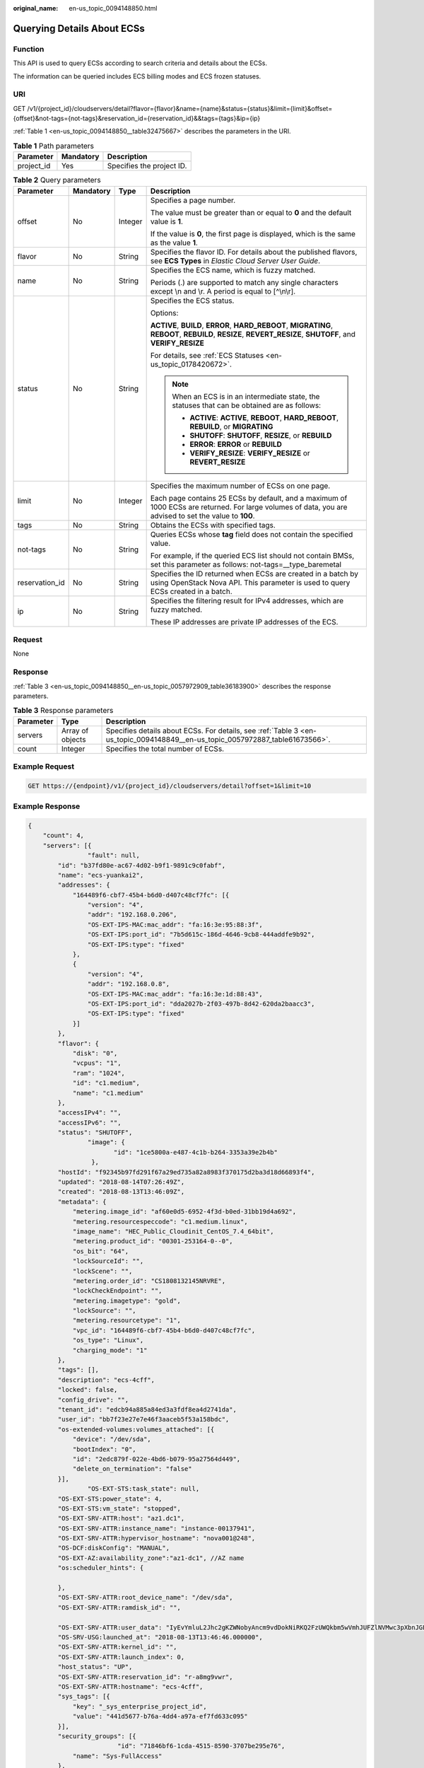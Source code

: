 :original_name: en-us_topic_0094148850.html

.. _en-us_topic_0094148850:

Querying Details About ECSs
===========================

Function
--------

This API is used to query ECSs according to search criteria and details about the ECSs.

The information can be queried includes ECS billing modes and ECS frozen statuses.

URI
---

GET /v1/{project_id}/cloudservers/detail?flavor={flavor}&name={name}&status={status}&limit={limit}&offset={offset}&not-tags={not-tags}&reservation_id={reservation_id}&&tags={tags}&ip={ip}

:ref:`Table 1 <en-us_topic_0094148850__table32475667>` describes the parameters in the URI.

.. _en-us_topic_0094148850__table32475667:

.. table:: **Table 1** Path parameters

   ========== ========= =========================
   Parameter  Mandatory Description
   ========== ========= =========================
   project_id Yes       Specifies the project ID.
   ========== ========= =========================

.. table:: **Table 2** Query parameters

   +-----------------+-----------------+-----------------+--------------------------------------------------------------------------------------------------------------------------------------------------------------+
   | Parameter       | Mandatory       | Type            | Description                                                                                                                                                  |
   +=================+=================+=================+==============================================================================================================================================================+
   | offset          | No              | Integer         | Specifies a page number.                                                                                                                                     |
   |                 |                 |                 |                                                                                                                                                              |
   |                 |                 |                 | The value must be greater than or equal to **0** and the default value is **1**.                                                                             |
   |                 |                 |                 |                                                                                                                                                              |
   |                 |                 |                 | If the value is **0**, the first page is displayed, which is the same as the value **1**.                                                                    |
   +-----------------+-----------------+-----------------+--------------------------------------------------------------------------------------------------------------------------------------------------------------+
   | flavor          | No              | String          | Specifies the flavor ID. For details about the published flavors, see **ECS Types** in *Elastic Cloud Server User Guide*.                                    |
   +-----------------+-----------------+-----------------+--------------------------------------------------------------------------------------------------------------------------------------------------------------+
   | name            | No              | String          | Specifies the ECS name, which is fuzzy matched.                                                                                                              |
   |                 |                 |                 |                                                                                                                                                              |
   |                 |                 |                 | Periods (.) are supported to match any single characters except \\n and \\r. A period is equal to [^\\n\\r].                                                 |
   +-----------------+-----------------+-----------------+--------------------------------------------------------------------------------------------------------------------------------------------------------------+
   | status          | No              | String          | Specifies the ECS status.                                                                                                                                    |
   |                 |                 |                 |                                                                                                                                                              |
   |                 |                 |                 | Options:                                                                                                                                                     |
   |                 |                 |                 |                                                                                                                                                              |
   |                 |                 |                 | **ACTIVE**, **BUILD**, **ERROR**, **HARD_REBOOT**, **MIGRATING**, **REBOOT**, **REBUILD**, **RESIZE**, **REVERT_RESIZE**, **SHUTOFF**, and **VERIFY_RESIZE** |
   |                 |                 |                 |                                                                                                                                                              |
   |                 |                 |                 | For details, see :ref:`ECS Statuses <en-us_topic_0178420672>`.                                                                                               |
   |                 |                 |                 |                                                                                                                                                              |
   |                 |                 |                 | .. note::                                                                                                                                                    |
   |                 |                 |                 |                                                                                                                                                              |
   |                 |                 |                 |    When an ECS is in an intermediate state, the statuses that can be obtained are as follows:                                                                |
   |                 |                 |                 |                                                                                                                                                              |
   |                 |                 |                 |    -  **ACTIVE**: **ACTIVE**, **REBOOT**, **HARD_REBOOT**, **REBUILD**, or **MIGRATING**                                                                     |
   |                 |                 |                 |    -  **SHUTOFF**: **SHUTOFF**, **RESIZE**, or **REBUILD**                                                                                                   |
   |                 |                 |                 |    -  **ERROR**: **ERROR** or **REBUILD**                                                                                                                    |
   |                 |                 |                 |    -  **VERIFY_RESIZE**: **VERIFY_RESIZE** or **REVERT_RESIZE**                                                                                              |
   +-----------------+-----------------+-----------------+--------------------------------------------------------------------------------------------------------------------------------------------------------------+
   | limit           | No              | Integer         | Specifies the maximum number of ECSs on one page.                                                                                                            |
   |                 |                 |                 |                                                                                                                                                              |
   |                 |                 |                 | Each page contains 25 ECSs by default, and a maximum of 1000 ECSs are returned. For large volumes of data, you are advised to set the value to **100**.      |
   +-----------------+-----------------+-----------------+--------------------------------------------------------------------------------------------------------------------------------------------------------------+
   | tags            | No              | String          | Obtains the ECSs with specified tags.                                                                                                                        |
   +-----------------+-----------------+-----------------+--------------------------------------------------------------------------------------------------------------------------------------------------------------+
   | not-tags        | No              | String          | Queries ECSs whose **tag** field does not contain the specified value.                                                                                       |
   |                 |                 |                 |                                                                                                                                                              |
   |                 |                 |                 | For example, if the queried ECS list should not contain BMSs, set this parameter as follows: not-tags=__type_baremetal                                       |
   +-----------------+-----------------+-----------------+--------------------------------------------------------------------------------------------------------------------------------------------------------------+
   | reservation_id  | No              | String          | Specifies the ID returned when ECSs are created in a batch by using OpenStack Nova API. This parameter is used to query ECSs created in a batch.             |
   +-----------------+-----------------+-----------------+--------------------------------------------------------------------------------------------------------------------------------------------------------------+
   | ip              | No              | String          | Specifies the filtering result for IPv4 addresses, which are fuzzy matched.                                                                                  |
   |                 |                 |                 |                                                                                                                                                              |
   |                 |                 |                 | These IP addresses are private IP addresses of the ECS.                                                                                                      |
   +-----------------+-----------------+-----------------+--------------------------------------------------------------------------------------------------------------------------------------------------------------+

Request
-------

None

Response
--------

:ref:`Table 3 <en-us_topic_0094148850__en-us_topic_0057972909_table36183900>` describes the response parameters.

.. _en-us_topic_0094148850__en-us_topic_0057972909_table36183900:

.. table:: **Table 3** Response parameters

   +-----------+------------------+-------------------------------------------------------------------------------------------------------------------------------+
   | Parameter | Type             | Description                                                                                                                   |
   +===========+==================+===============================================================================================================================+
   | servers   | Array of objects | Specifies details about ECSs. For details, see :ref:`Table 3 <en-us_topic_0094148849__en-us_topic_0057972887_table61673566>`. |
   +-----------+------------------+-------------------------------------------------------------------------------------------------------------------------------+
   | count     | Integer          | Specifies the total number of ECSs.                                                                                           |
   +-----------+------------------+-------------------------------------------------------------------------------------------------------------------------------+

Example Request
---------------

.. code-block:: text

   GET https://{endpoint}/v1/{project_id}/cloudservers/detail?offset=1&limit=10

Example Response
----------------

.. code-block::

   {
       "count": 4,
       "servers": [{
                   "fault": null,
           "id": "b37fd80e-ac67-4d02-b9f1-9891c9c0fabf",
           "name": "ecs-yuankai2",
           "addresses": {
               "164489f6-cbf7-45b4-b6d0-d407c48cf7fc": [{
                   "version": "4",
                   "addr": "192.168.0.206",
                   "OS-EXT-IPS-MAC:mac_addr": "fa:16:3e:95:88:3f",
                   "OS-EXT-IPS:port_id": "7b5d615c-186d-4646-9cb8-444addfe9b92",
                   "OS-EXT-IPS:type": "fixed"
               },
               {
                   "version": "4",
                   "addr": "192.168.0.8",
                   "OS-EXT-IPS-MAC:mac_addr": "fa:16:3e:1d:88:43",
                   "OS-EXT-IPS:port_id": "dda2027b-2f03-497b-8d42-620da2baacc3",
                   "OS-EXT-IPS:type": "fixed"
               }]
           },
           "flavor": {
               "disk": "0",
               "vcpus": "1",
               "ram": "1024",
               "id": "c1.medium",
               "name": "c1.medium"
           },
           "accessIPv4": "",
           "accessIPv6": "",
           "status": "SHUTOFF",
                   "image": {
                          "id": "1ce5800a-e487-4c1b-b264-3353a39e2b4b"
                    },
           "hostId": "f92345b97fd291f67a29ed735a82a8983f370175d2ba3d18d66893f4",
           "updated": "2018-08-14T07:26:49Z",
           "created": "2018-08-13T13:46:09Z",
           "metadata": {
               "metering.image_id": "af60e0d5-6952-4f3d-b0ed-31bb19d4a692",
               "metering.resourcespeccode": "c1.medium.linux",
               "image_name": "HEC_Public_Cloudinit_CentOS_7.4_64bit",
               "metering.product_id": "00301-253164-0--0",
               "os_bit": "64",
               "lockSourceId": "",
               "lockScene": "",
               "metering.order_id": "CS1808132145NRVRE",
               "lockCheckEndpoint": "",
               "metering.imagetype": "gold",
               "lockSource": "",
               "metering.resourcetype": "1",
               "vpc_id": "164489f6-cbf7-45b4-b6d0-d407c48cf7fc",
               "os_type": "Linux",
               "charging_mode": "1"
           },
           "tags": [],
           "description": "ecs-4cff",
           "locked": false,
           "config_drive": "",
           "tenant_id": "edcb94a885a84ed3a3fdf8ea4d2741da",
           "user_id": "bb7f23e27e7e46f3aaceb5f53a158bdc",
           "os-extended-volumes:volumes_attached": [{
               "device": "/dev/sda",
               "bootIndex": "0",
               "id": "2edc879f-022e-4bd6-b079-95a27564d449",
               "delete_on_termination": "false"
           }],
                   "OS-EXT-STS:task_state": null,
           "OS-EXT-STS:power_state": 4,
           "OS-EXT-STS:vm_state": "stopped",
           "OS-EXT-SRV-ATTR:host": "az1.dc1",
           "OS-EXT-SRV-ATTR:instance_name": "instance-00137941",
           "OS-EXT-SRV-ATTR:hypervisor_hostname": "nova001@248",
           "OS-DCF:diskConfig": "MANUAL",
           "OS-EXT-AZ:availability_zone":"az1-dc1", //AZ name
           "os:scheduler_hints": {

           },
           "OS-EXT-SRV-ATTR:root_device_name": "/dev/sda",
           "OS-EXT-SRV-ATTR:ramdisk_id": "",

           "OS-EXT-SRV-ATTR:user_data": "IyEvYmluL2Jhc2gKZWNobyAncm9vdDokNiRKQ2FzUWQkbm5wVmhJUFZlNVMwc3pXbnJGLnZVZ1FCWk4xTEo5Vy8wd09WTmFZaWpBRXdtRnhuQmZaTllVZXhBWktVWFVTeVhEeERuSUMzV2JjZEJyQUVBZkZvLy8nIHwgY2hwYXNzd2QgLWU7",
           "OS-SRV-USG:launched_at": "2018-08-13T13:46:46.000000",
           "OS-EXT-SRV-ATTR:kernel_id": "",
           "OS-EXT-SRV-ATTR:launch_index": 0,
           "host_status": "UP",
           "OS-EXT-SRV-ATTR:reservation_id": "r-a8mg9vwr",
           "OS-EXT-SRV-ATTR:hostname": "ecs-4cff",
           "sys_tags": [{
               "key": "_sys_enterprise_project_id",
               "value": "441d5677-b76a-4dd4-a97a-ef7fd633c095"
           }],
           "security_groups": [{
                           "id": "71846bf6-1cda-4515-8590-3707be295e76",
               "name": "Sys-FullAccess"
           },
           {
                           "id": "b1786350-da65-11e7-b312-0255ac101b03",
               "name": "default"
           }]
       },
       {
                   "fault": null,
           "id": "8380dcc9-0eac-4407-9f9e-df8c9eddeacd",
           "name": "ecs-f680",
           "addresses": {
               "164489f6-cbf7-45b4-b6d0-d407c48cf7fc": [{
                   "version": "4",
                   "addr": "192.168.0.218",
                   "OS-EXT-IPS-MAC:mac_addr": "fa:16:3e:bb:b3:fe",
                   "OS-EXT-IPS:port_id": "240c696f-68d8-4f3f-941d-fecf2b375132",
                   "OS-EXT-IPS:type": "fixed"
               }]
           },
           "flavor": {
               "disk": "0",
               "vcpus": "1",
               "ram": "1024",
               "id": "c1.medium",
               "name": "c1.medium"
           },
           "accessIPv4": "",
           "accessIPv6": "",
           "status": "SHUTOFF",
                   "image": {
                          "id": "1ce5800a-e487-4c1b-b264-3353a39e2b4b"
                    },
           "hostId": "f92345b97fd291f67a29ed735a82a8983f370175d2ba3d18d66893f4",
           "updated": "2018-08-14T03:01:00Z",
           "created": "2018-08-13T13:38:29Z",
           "metadata": {
               "metering.image_id": "af60e0d5-6952-4f3d-b0ed-31bb19d4a692",
               "metering.imagetype": "gold",
               "metering.resourcespeccode": "c1.medium.linux",
               "image_name": "HEC_Public_Cloudinit_CentOS_7.4_64bit",
               "metering.resourcetype": "1",
               "os_bit": "64",
               "vpc_id": "164489f6-cbf7-45b4-b6d0-d407c48cf7fc",
               "os_type": "Linux",
               "charging_mode": "0"
           },
           "tags": [],
           "description": "ecs-f680",
           "locked": false,
           "config_drive": "",
           "tenant_id": "edcb94a885a84ed3a3fdf8ea4d2741da",
           "user_id": "61ee747d36bf421fa25c51a3b9565046",
           "os-extended-volumes:volumes_attached": [{
               "device": "/dev/sda",
               "bootIndex": "0",
               "id": "3721b948-9c2f-4980-90ad-b2a16811f58c",
               "delete_on_termination": "false"
           }],
                   "OS-EXT-STS:task_state": null,
           "OS-EXT-STS:power_state": 4,
           "OS-EXT-STS:vm_state": "stopped",
           "OS-EXT-SRV-ATTR:host": "az1.dc1",
           "OS-EXT-SRV-ATTR:instance_name": "instance-00137937",
           "OS-EXT-SRV-ATTR:hypervisor_hostname": "nova001@248",
           "OS-DCF:diskConfig": "MANUAL",
           "OS-EXT-AZ:availability_zone":"az1-dc1", //AZ name
           "os:scheduler_hints": {
           },
           "OS-EXT-SRV-ATTR:root_device_name": "/dev/sda",
           "OS-EXT-SRV-ATTR:ramdisk_id": "",

           "OS-EXT-SRV-ATTR:user_data": "IyEvYmluL2Jhc2gKZWNobyAncm9vdDokNiR5aG9aeFIkVE00OWlwSGQ2OEFWcjlTMTFXNEZrZmFYTENVbEkvd0xVTmdSVjhOb0dCem5WOWFsU1lEN0ZNSHc0VmtwdU9GOERyLncudGUzVmRHLnVmY005elVZSDEnIHwgY2hwYXNzd2QgLWU7",
           "OS-SRV-USG:launched_at": "2018-08-13T13:38:53.000000",
           "OS-EXT-SRV-ATTR:kernel_id": "",
           "OS-EXT-SRV-ATTR:launch_index": 0,
           "host_status": "UP",
           "OS-EXT-SRV-ATTR:reservation_id": "r-7e2g78rq",
           "OS-EXT-SRV-ATTR:hostname": "ecs-f680",
           "sys_tags": [{
               "key": "_sys_enterprise_project_id",
               "value": "441d5677-b76a-4dd4-a97a-ef7fd633c095"
           }],
           "security_groups": [{
               "name": "test"
           }]
       },
       {
                   "fault": null,
           "id": "fb70fed9-5774-44a7-ad4a-af3ea2c2da61",
           "name": "ecs-3993",
           "addresses": {
               "00159d7d-b3c3-4108-8bc4-6658814e6422": [{
                   "version": "4",
                   "addr": "192.168.20.83",
                   "OS-EXT-IPS-MAC:mac_addr": "fa:16:3e:a9:8d:88",
                   "OS-EXT-IPS:port_id": "579ab762-bf89-435e-80ad-a8bdd25119c5",
                   "OS-EXT-IPS:type": "fixed"
               }]
           },
           "flavor": {
               "disk": "0",
               "vcpus": "1",
               "ram": "1024",
               "id": "c1.medium",
               "name": "c1.medium"
           },
           "accessIPv4": "",
           "accessIPv6": "",
           "status": "SHUTOFF",
                   "image": {
                          "id": "1ce5800a-e487-4c1b-b264-3353a39e2b4b"
                    },
           "hostId": "f92345b97fd291f67a29ed735a82a8983f370175d2ba3d18d66893f4",
           "updated": "2018-08-14T03:01:03Z",
           "created": "2018-08-13T13:38:02Z",
           "metadata": {
               "metering.image_id": "af60e0d5-6952-4f3d-b0ed-31bb19d4a692",
               "metering.imagetype": "gold",
               "metering.resourcespeccode": "c1.medium.linux",
               "image_name": "HEC_Public_Cloudinit_CentOS_7.4_64bit",
               "metering.resourcetype": "1",
               "os_bit": "64",
               "vpc_id": "00159d7d-b3c3-4108-8bc4-6658814e6422",
               "os_type": "Linux",
               "charging_mode": "0"
           },
           "tags": [],
           "description": "ecs-3993",
           "locked": false,
           "config_drive": "",
           "tenant_id": "edcb94a885a84ed3a3fdf8ea4d2741da",
           "user_id": "eb4698fe015848e9a3e86cc9956e54fa",
           "key_name": "KeyPair-3b38",
           "os-extended-volumes:volumes_attached": [{
               "device": "/dev/sda",
               "bootIndex": "0",
               "id": "85bfbc4f-7733-419a-b171-c00585abf926",
               "delete_on_termination": "false"
           }],
                   "OS-EXT-STS:task_state": null,
           "OS-EXT-STS:power_state": 4,
           "OS-EXT-STS:vm_state": "stopped",
           "OS-EXT-SRV-ATTR:host": "az1.dc1",
           "OS-EXT-SRV-ATTR:instance_name": "instance-00137936",
           "OS-EXT-SRV-ATTR:hypervisor_hostname": "nova001@248",
           "OS-DCF:diskConfig": "MANUAL",
           "OS-EXT-AZ:availability_zone":"az1-dc1", //AZ name
           "os:scheduler_hints": {
           },
           "OS-EXT-SRV-ATTR:root_device_name": "/dev/sda",
           "OS-EXT-SRV-ATTR:ramdisk_id": "",

           "OS-SRV-USG:launched_at": "2018-08-13T13:38:24.000000",
           "OS-EXT-SRV-ATTR:kernel_id": "",
           "OS-EXT-SRV-ATTR:launch_index": 0,
           "host_status": "UP",
           "OS-EXT-SRV-ATTR:reservation_id": "r-uzsewxii",
           "OS-EXT-SRV-ATTR:hostname": "ecs-3993",
           "sys_tags": [{
               "key": "_sys_enterprise_project_id",
               "value": "441d5677-b76a-4dd4-a97a-ef7fd633c095"
           }],
           "security_groups": [{
               "name": "test"
           },
           {
               "name": "default"
           }]
       },
       {
                   "fault": null,
           "id": "e3d3f219-b445-4a7a-8f00-e31412481f8c",
           "name": "ecs-1f30",
           "addresses": {
               "00159d7d-b3c3-4108-8bc4-6658814e6422": [{
                   "version": "4",
                   "addr": "192.168.20.197",
                   "OS-EXT-IPS-MAC:mac_addr": "fa:16:3e:41:5a:32",
                   "OS-EXT-IPS:port_id": "cfa2e055-54fb-427a-bde4-128bda47ae5c",
                   "OS-EXT-IPS:type": "fixed"
               }]
           },
           "flavor": {
               "disk": "0",
               "vcpus": "1",
               "ram": "1024",
               "id": "c1.medium",
               "name": "c1.medium"
           },
           "accessIPv4": "",
           "accessIPv6": "",
           "status": "ACTIVE",
                   "image": {
                          "id": "1ce5800a-e487-4c1b-b264-3353a39e2b4b"
                    },
           "progress": 0,
           "hostId": "f92345b97fd291f67a29ed735a82a8983f370175d2ba3d18d66893f4",
           "updated": "2018-08-15T08:16:01Z",
           "created": "2018-08-13T11:57:29Z",
           "metadata": {
               "sadfasfasf": "sdffffd",
               "metering.order_id": "CS180813193577ORO",
               "metering.imagetype": "gold",
               "metering.resourcespeccode": "c1.medium.win",
               "metering.image_id": "65cb40e6-f67e-4bef-a1e7-808166a5999d",
               "image_name": "HEC_Public_Windows2008R2_Ent_64bit40G_English",
               "aaaaaa": "0",
               "metering.resourcetype": "1",
               "aaaa": "0",
               "metering.product_id": "00301-146042-0--0",
               "os_bit": "64",
               "vpc_id": "00159d7d-b3c3-4108-8bc4-6658814e6422",
               "os_type": "Windows",
               "charging_mode": "1"
           },
           "tags": [],
           "description": "ecs-1f30",
           "locked": false,
           "config_drive": "",
           "tenant_id": "edcb94a885a84ed3a3fdf8ea4d2741da",
           "user_id": "bb7f23e27e7e46f3aaceb5f53a158bdc",
           "key_name": "Autotest_Init_TC_OriginalAPI_Create_Keypairs_02_keypair",
           "os-extended-volumes:volumes_attached": [{
               "device": "/dev/sda",
               "bootIndex": "0",
               "id": "5043f66b-a0d8-4eb2-8c48-49976bcdc253",
               "delete_on_termination": "false"
           }],
                   "OS-EXT-STS:task_state": null,
           "OS-EXT-STS:power_state": 1,
           "OS-EXT-STS:vm_state": "active",
           "OS-EXT-SRV-ATTR:host": "az1.dc1",
           "OS-EXT-SRV-ATTR:instance_name": "instance-0013772d",
           "OS-EXT-SRV-ATTR:hypervisor_hostname": "nova001@248",
           "OS-DCF:diskConfig": "MANUAL",
           "OS-EXT-AZ:availability_zone":"az1-dc1", //AZ name
           "os:scheduler_hints": {
           },
           "OS-EXT-SRV-ATTR:root_device_name": "/dev/sda",
           "OS-EXT-SRV-ATTR:ramdisk_id": "",

           "OS-SRV-USG:launched_at": "2018-08-13T11:57:53.576640",
           "OS-EXT-SRV-ATTR:kernel_id": "",
           "OS-EXT-SRV-ATTR:launch_index": 0,
           "host_status": "UP",
           "OS-EXT-SRV-ATTR:reservation_id": "r-xmjj4pnm",
           "OS-EXT-SRV-ATTR:hostname": "ecs-1f30",
           "sys_tags": [{
               "key": "_sys_enterprise_project_id",
               "value": "441d5677-b76a-4dd4-a97a-ef7fd633c095"
           }],
           "security_groups": [{
               "name": "default"
           }]
       }]
   }

Returned Values
---------------

See :ref:`Returned Values for General Requests <en-us_topic_0022067716>`.

Error Codes
-----------

See :ref:`Error Codes <en-us_topic_0022067717>`.
